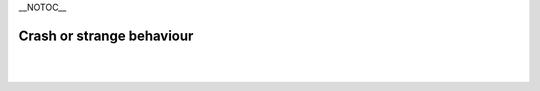 \__NOTOC_\_

Crash or strange behaviour
--------------------------

.. raw:: mediawiki

   {{VSGEntry|Computer Crash|VSG:Crash:Computer|VLC crashes my computer when used.}}

.. raw:: mediawiki

   {{VSGEntry|VLC crashes on startup|VSG:Crash:Startup|VLC crashes on startup.}}

.. raw:: mediawiki

   {{VSGEntry|Time slider doesn't show up|VSG:Behaviour:TimeSlider|Why doesn't the time slider show up?}}

.. raw:: mediawiki

   {{VSGEntry|VLC just bounces in the Dock and quits or just shows a "VLC" menu and nothing else.|VSG:Behaviour:Bounce In The Docks|VLC shows erratic behavior by bouncing in the Dock of Mac OS.}}

| 
| 
